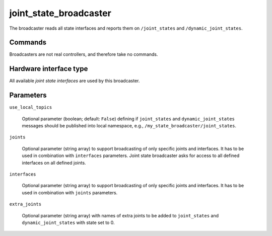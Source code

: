 .. _joint_state_broadcaster_userdoc:

joint_state_broadcaster
=======================

The broadcaster reads all state interfaces and reports them on ``/joint_states`` and ``/dynamic_joint_states``.

Commands
--------

Broadcasters are not real controllers, and therefore take no commands.

Hardware interface type
-----------------------

All available *joint state interfaces* are used by this broadcaster.

Parameters
----------

``use_local_topics``

  Optional parameter (boolean; default: ``False``) defining if ``joint_states`` and ``dynamic_joint_states`` messages should be published into local namespace, e.g., ``/my_state_broadcaster/joint_states``.


``joints``

  Optional parameter (string array) to support broadcasting of only specific joints and interfaces.
  It has to be used in combination with ``interfaces`` parameters.
  Joint state broadcaster asks for access to all defined interfaces on all defined joints.


``interfaces``

  Optional parameter (string array) to support broadcasting of only specific joints and interfaces.
  It has to be used in combination with ``joints`` parameters.


``extra_joints``

  Optional parameter (string array) with names of extra joints to be added to ``joint_states`` and ``dynamic_joint_states`` with state set to 0.
